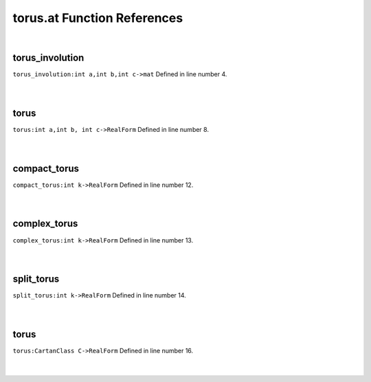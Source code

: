 .. _torus.at_ref:

torus.at Function References
=======================================================
|

.. _torus_involution_int_a,int_b,int_c->mat1:

torus_involution
-------------------------------------------------
| ``torus_involution:int a,int b,int c->mat`` Defined in line number 4.
| 
| 

.. _torus_int_a,int_b,_int_c->realform1:

torus
-------------------------------------------------
| ``torus:int a,int b, int c->RealForm`` Defined in line number 8.
| 
| 

.. _compact_torus_int_k->realform1:

compact_torus
-------------------------------------------------
| ``compact_torus:int k->RealForm`` Defined in line number 12.
| 
| 

.. _complex_torus_int_k->realform1:

complex_torus
-------------------------------------------------
| ``complex_torus:int k->RealForm`` Defined in line number 13.
| 
| 

.. _split_torus_int_k->realform1:

split_torus
-------------------------------------------------
| ``split_torus:int k->RealForm`` Defined in line number 14.
| 
| 

.. _torus_cartanclass_c->realform1:

torus
-------------------------------------------------
| ``torus:CartanClass C->RealForm`` Defined in line number 16.
| 
| 

